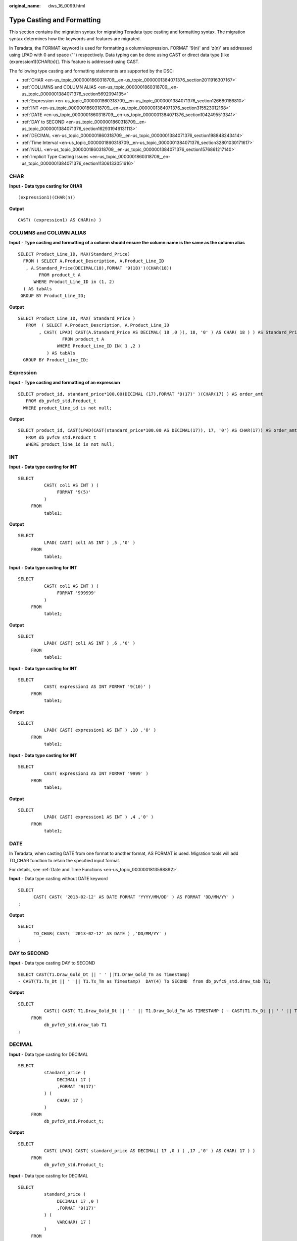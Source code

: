 :original_name: dws_16_0099.html

.. _dws_16_0099:

.. _en-us_topic_0000001860318709:

Type Casting and Formatting
===========================

This section contains the migration syntax for migrating Teradata type casting and formatting syntax. The migration syntax determines how the keywords and features are migrated.

In Teradata, the FORMAT keyword is used for formatting a column/expression. FORMAT '9(n)' and 'z(n)' are addressed using LPAD with 0 and space (' ') respectively. Data typing can be done using CAST or direct data type [like (expression1)(CHAR(n))]. This feature is addressed using CAST.

The following type casting and formatting statements are supported by the DSC:

-  :ref:`CHAR <en-us_topic_0000001860318709__en-us_topic_0000001384071376_section2011916307167>`
-  :ref:`COLUMNS and COLUMN ALIAS <en-us_topic_0000001860318709__en-us_topic_0000001384071376_section5692094135>`
-  :ref:`Expression <en-us_topic_0000001860318709__en-us_topic_0000001384071376_section126680186810>`
-  :ref:`INT <en-us_topic_0000001860318709__en-us_topic_0000001384071376_section315523012168>`
-  :ref:`DATE <en-us_topic_0000001860318709__en-us_topic_0000001384071376_section1042495513341>`
-  :ref:`DAY to SECOND <en-us_topic_0000001860318709__en-us_topic_0000001384071376_section162931946131113>`
-  :ref:`DECIMAL <en-us_topic_0000001860318709__en-us_topic_0000001384071376_section198848243414>`
-  :ref:`Time Interval <en-us_topic_0000001860318709__en-us_topic_0000001384071376_section32801030171617>`
-  :ref:`NULL <en-us_topic_0000001860318709__en-us_topic_0000001384071376_section1576861217140>`
-  :ref:`Implicit Type Casting Issues <en-us_topic_0000001860318709__en-us_topic_0000001384071376_section11306133051616>`

.. _en-us_topic_0000001860318709__en-us_topic_0000001384071376_section2011916307167:

CHAR
----

**Input** **- Data type casting for CHAR**

::

   (expression1)(CHAR(n))

**Output**

::

   CAST( (expression1) AS CHAR(n) )

.. _en-us_topic_0000001860318709__en-us_topic_0000001384071376_section5692094135:

COLUMNS and COLUMN ALIAS
------------------------

**Input** **- Type casting and formatting of a column should ensure the column name is the same as the column alias**

::

   SELECT Product_Line_ID, MAX(Standard_Price)
     FROM ( SELECT A.Product_Description, A.Product_Line_ID
      , A.Standard_Price(DECIMAL(18),FORMAT '9(18)')(CHAR(18))
           FROM product_t A
         WHERE Product_Line_ID in (1, 2)
     ) AS tabAls
    GROUP BY Product_Line_ID;

**Output**

::

   SELECT Product_Line_ID, MAX( Standard_Price )
      FROM  ( SELECT A.Product_Description, A.Product_Line_ID
           , CAST( LPAD( CAST(A.Standard_Price AS DECIMAL( 18 ,0 )), 18, '0' ) AS CHAR( 18 ) ) AS Standard_Price
                    FROM product_t A
                  WHERE Product_Line_ID IN( 1 ,2 )
              ) AS tabAls
     GROUP BY Product_Line_ID;

.. _en-us_topic_0000001860318709__en-us_topic_0000001384071376_section126680186810:

Expression
----------

**Input** **- Type casting and formatting of an expression**

::

   SELECT product_id, standard_price*100.00(DECIMAL (17),FORMAT '9(17)' )(CHAR(17) ) AS order_amt
      FROM db_pvfc9_std.Product_t
     WHERE product_line_id is not null;

**Output**

::

   SELECT product_id, CAST(LPAD(CAST(standard_price*100.00 AS DECIMAL(17)), 17, '0') AS CHAR(17)) AS order_amt
      FROM db_pvfc9_std.Product_t
      WHERE product_line_id is not null;

.. _en-us_topic_0000001860318709__en-us_topic_0000001384071376_section315523012168:

INT
---

**Input** **- Data type casting for INT**

::

   SELECT
             CAST( col1 AS INT ) (
                  FORMAT '9(5)'
             )
        FROM
             table1;

**Output**

::

   SELECT
             LPAD( CAST( col1 AS INT ) ,5 ,'0' )
        FROM
             table1;

**Input** **- Data type casting for INT**

::

   SELECT
             CAST( col1 AS INT ) (
                  FORMAT '999999'
             )
        FROM
             table1;

**Output**

::

   SELECT
             LPAD( CAST( col1 AS INT ) ,6 ,'0' )
        FROM
             table1;

**Input** **- Data type casting for INT**

::

   SELECT
             CAST( expression1 AS INT FORMAT '9(10)' )
        FROM
             table1;

**Output**

::

   SELECT
             LPAD( CAST( expression1 AS INT ) ,10 ,'0' )
        FROM
             table1;

**Input** **- Data type casting for INT**

::

   SELECT
             CAST( expression1 AS INT FORMAT '9999' )
        FROM
             table1;

**Output**

::

   SELECT
             LPAD( CAST( expression1 AS INT ) ,4 ,'0' )
        FROM
             table1;

.. _en-us_topic_0000001860318709__en-us_topic_0000001384071376_section1042495513341:

DATE
----

In Teradata, when casting DATE from one format to another format, AS FORMAT is used. Migration tools will add TO_CHAR function to retain the specified input format.

For details, see :ref:`Date and Time Functions <en-us_topic_0000001813598892>`.

**Input** - Data type casting without DATE keyword

::

   SELECT
         CAST( CAST( '2013-02-12' AS DATE FORMAT 'YYYY/MM/DD' ) AS FORMAT 'DD/MM/YY' )
   ;

**Output**

::

   SELECT
         TO_CHAR( CAST( '2013-02-12' AS DATE ) ,'DD/MM/YY' )
   ;

.. _en-us_topic_0000001860318709__en-us_topic_0000001384071376_section162931946131113:

DAY to SECOND
-------------

**Input** - Data type casting DAY to SECOND

::

   SELECT CAST(T1.Draw_Gold_Dt || ' ' ||T1.Draw_Gold_Tm as Timestamp)
   - CAST(T1.Tx_Dt || ' '|| T1.Tx_Tm as Timestamp)  DAY(4) To SECOND  from db_pvfc9_std.draw_tab T1;

**Output**

::

   SELECT
             CAST(( CAST( T1.Draw_Gold_Dt || ' ' || T1.Draw_Gold_Tm AS TIMESTAMP ) - CAST(T1.Tx_Dt || ' ' || T1.Tx_Tm AS TIMESTAMP ) ) AS INTERVAL DAY ( 4 ) TO SECOND )
        FROM
             db_pvfc9_std.draw_tab T1
   ;

.. _en-us_topic_0000001860318709__en-us_topic_0000001384071376_section198848243414:

DECIMAL
-------

**Input** - Data type casting for DECIMAL

::

   SELECT
             standard_price (
                  DECIMAL( 17 )
                  ,FORMAT '9(17)'
             ) (
                  CHAR( 17 )
             )
        FROM
             db_pvfc9_std.Product_t;

**Output**

::

   SELECT
             CAST( LPAD( CAST( standard_price AS DECIMAL( 17 ,0 ) ) ,17 ,'0' ) AS CHAR( 17 ) )
        FROM
             db_pvfc9_std.Product_t;

**Input** - Data type casting for DECIMAL

::

   SELECT
             standard_price (
                  DECIMAL( 17 ,0 )
                  ,FORMAT '9(17)'
             ) (
                  VARCHAR( 17 )
             )
        FROM
             db_pvfc9_std.Product_t;

**Output**

::

   SELECT
             CAST( LPAD( CAST( standard_price AS DECIMAL( 17 ,0 ) ) ,17 ,'0' ) AS VARCHAR( 17 ) )
        FROM
             db_pvfc9_std.Product_t;

**Input** - Data type casting for DECIMAL

::

   SELECT
             customer_id (
                  DECIMAL( 17 )
             ) (
                  FORMAT '9(17)'
             ) (
                  VARCHAR( 17 )
             )
        FROM
             db_pvfc9_std.Customer_t;

**Output**

::

   SELECT
             CAST( LPAD( CAST( customer_id AS DECIMAL( 17 ,0 ) ) ,17 ,'0' ) AS VARCHAR( 17 ) )
        FROM
             db_pvfc9_std.Customer_t;

.. _en-us_topic_0000001860318709__en-us_topic_0000001384071376_section32801030171617:

Time Interval
-------------

Type casting to time intervals is supported in DDL and DML. It is supported within SELECT and can be used in subqueries of VIEW, MERGE, and INSERT.

**Input** - Data type casting to time intervals

::

   SELECT TIME '06:00:00.00' HOUR TO SECOND;

**Output**

::

   SELECT TIME '06:00:00.00';

**Input** - Data type casting to time intervals with TOP

::

   SELECT TOP 3 * FROM dwQErrDtl_mc.C03_CORP_AGENT_INSURE
   WHERE Data_Dt > (SELECT TIME '06:00:00.00' HOUR TO SECOND);

**Output**

::

   SELECT  * FROM dwQErrDtl_mc.C03_CORP_AGENT_INSURE WHERE  Data_Dt > (SELECT TIME '06:00:00.00')   limit 3;

.. _en-us_topic_0000001860318709__en-us_topic_0000001384071376_section1576861217140:

NULL
----

DSC will migrate an expression in the form NULL(data_type) to CAST(NULL AS replacement_data_type).

**Input** - Data type casting for NULL

::

   NULL(VARCHAR(n))

**Output**

::

   CAST(NULL AS VARCHAR(n))

.. _en-us_topic_0000001860318709__en-us_topic_0000001384071376_section11306133051616:

Implicit Type Casting Issues
----------------------------

**Input** **- Implicit TYPE CASTING ISSUES**

::

   SELECT Data_Type,Start_Dt,End_Dt
    FROM (
     SELECT Data_Type,Start_Dt,End_Dt
     FROM (
      SELECT '101' AS Data_Type,CAST('${TX_DATE}' AS DATE FORMAT 'YYYYMMDD')-1 AS Start_Dt,CAST('${TX_DATE}' AS DATE FORMAT 'YYYYMMDD') AS End_Dt
     ) TT
     UNION ALL
     SELECT '201' AS Data_Type,CAST('${TX_DATE}' AS DATE FORMAT 'YYYYMMDD')-7 AS Start_Dt,CAST('${TX_DATE}' AS DATE FORMAT 'YYYYMMDD') AS End_Dt
     FROM Sys_Calendar.CALENDAR
     WHERE calendar_date = CAST('${TX_DATE}' AS DATE FORMAT 'YYYYMMDD')
     AND Day_Of_Week = 1
     UNION ALL
     SELECT Data_Type,Start_Dt,End_Dt
     FROM (
      SELECT '401' AS Data_Type,CAST('${TX_PRIMONTH_END}' AS DATE FORMAT 'YYYYMMDD') AS Start_Dt,CAST('${TX_DATE}' AS DATE FORMAT 'YYYYMMDD') AS End_Dt
      ) TT
     WHERE CAST('${TX_DATE}' AS DATE FORMAT 'YYYYMMDD')=CAST('${TX_MONTH_END}' AS DATE FORMAT 'YYYYMMDD')
     UNION ALL
     SELECT Data_Type,Start_Dt,End_Dt
     FROM (
      SELECT '501' AS Data_Type,CAST('${TX_PRIQUARTER_END}' AS DATE FORMAT 'YYYYMMDD') AS Start_Dt,CAST('${TX_DATE}' AS DATE FORMAT 'YYYYMMDD') AS End_Dt
      ) TT
     WHERE CAST('${TX_DATE}' AS DATE FORMAT 'YYYYMMDD')=CAST('${TX_QUARTER_END}' AS DATE FORMAT 'YYYYMMDD')
     UNION ALL
     SELECT Data_Type,Start_Dt,End_Dt
     FROM (
      SELECT '701' AS Data_Type,CAST('${TX_PRIYEAR_END}' AS DATE FORMAT 'YYYYMMDD') AS Start_Dt,CAST('${TX_DATE}' AS DATE FORMAT 'YYYYMMDD') AS End_Dt
      ) TT
     WHERE CAST('${TX_DATE}' AS DATE FORMAT 'YYYYMMDD')=CAST('${TX_YEAR_END}' AS DATE FORMAT 'YYYYMMDD')
    ) T1
    ;

**Output**

.. code-block::

   SELECT Data_Type,Start_Dt,End_Dt
    FROM (
     SELECT Data_Type,Start_Dt,End_Dt
     FROM (
      SELECT CAST('101' AS TEXT) AS Data_Type,CAST('${TX_DATE}' AS DATE FORMAT 'YYYYMMDD')-1 AS Start_Dt,CAST('${TX_DATE}' AS DATE FORMAT 'YYYYMMDD') AS End_Dt
     ) TT
     UNION ALL
     SELECT CAST('201' AS TEXT) AS Data_Type,CAST('${TX_DATE}' AS DATE FORMAT 'YYYYMMDD')-7 AS Start_Dt,CAST('${TX_DATE}' AS DATE FORMAT 'YYYYMMDD') AS End_Dt
     FROM Sys_Calendar.CALENDAR
     WHERE calendar_date = CAST('${TX_DATE}' AS DATE FORMAT 'YYYYMMDD')
     AND Day_Of_Week = 1
     UNION ALL
     SELECT Data_Type,Start_Dt,End_Dt
     FROM (
      SELECT CAST('401' AS TEXT) AS Data_Type,CAST('${TX_PRIMONTH_END}' AS DATE FORMAT 'YYYYMMDD') AS Start_Dt,CAST('${TX_DATE}' AS DATE FORMAT 'YYYYMMDD') AS End_Dt
      ) TT
     WHERE CAST('${TX_DATE}' AS DATE FORMAT 'YYYYMMDD')=CAST('${TX_MONTH_END}' AS DATE FORMAT 'YYYYMMDD')
     UNION ALL
     SELECT Data_Type,Start_Dt,End_Dt
     FROM (
      SELECT CAST('501' AS TEXT) AS Data_Type,CAST('${TX_PRIQUARTER_END}' AS DATE FORMAT 'YYYYMMDD') AS Start_Dt,CAST('${TX_DATE}' AS DATE FORMAT 'YYYYMMDD') AS End_Dt
      ) TT
     WHERE CAST('${TX_DATE}' AS DATE FORMAT 'YYYYMMDD')=CAST('${TX_QUARTER_END}' AS DATE FORMAT 'YYYYMMDD')
     UNION ALL
     SELECT Data_Type,Start_Dt,End_Dt
     FROM (
      SELECT CAST('701' AS TEXT) AS Data_Type,CAST('${TX_PRIYEAR_END}' AS DATE FORMAT 'YYYYMMDD') AS Start_Dt,CAST('${TX_DATE}' AS DATE FORMAT 'YYYYMMDD') AS End_Dt
      ) TT
     WHERE CAST('${TX_DATE}' AS DATE FORMAT 'YYYYMMDD')=CAST('${TX_YEAR_END}' AS DATE FORMAT 'YYYYMMDD')
    ) T1
    ;

Hexadecimal Character Literals
------------------------------

+-------------------------------------+------------------------------------+
| Input                               | Output                             |
+=====================================+====================================+
| ::                                  | ::                                 |
|                                     |                                    |
|    'CASE WHEN Nullable='Y' THEN ''  |    CASE WHEN Nullable='Y' THEN ''  |
|               ELSE ' NOT NULL'      |               ELSE ' NOT NULL'     |
|     END || '0A'XC                   |     END || E'\x0A'                 |
+-------------------------------------+------------------------------------+

Hexadecimal Character literal value
-----------------------------------

+--------------------------------------------+---------------------------------------------------------+
| Input                                      | Output                                                  |
+============================================+=========================================================+
| ::                                         | ::                                                      |
|                                            |                                                         |
|    'SELECT CASE WHEN Nullable='Y' THEN ''  |    DECLARE lv_mig_errorcode NUMBER ( 4 ) ;              |
|               ELSE  NOT NULL               |    lv_mig_SP_DATA_DT TEXT ;                             |
|     END || '0A'XC AS  SP_DATA_DT           |    BEGIN                                                |
|      FROM tbl_table;                       |    BEGIN                                                |
|    .IF ERRORCODE <> 0 THEN .QUIT 12        |    SELECT                                               |
|                                            |              STRING_AGG (                               |
|                                            |                        CASE                             |
|                                            |                             WHEN Nullable = 'Y' THEN '' |
|                                            |                        ELSE NOT NULL                    |
|                                            |                   END || E'\x0A' /* ????????? */        |
|                                            |                   ,','                                  |
|                                            |              ) INTO                                     |
|                                            |                   lv_mig_SP_DATA_DT                     |
|                                            |              FROM                                       |
|                                            |                   tbl_table ;                           |
|                                            |    lv_mig_errorcode := 0 ;                              |
|                                            |    EXCEPTION                                            |
|                                            |         WHEN OTHERS THEN lv_mig_errorcode := - 1 ;      |
|                                            |    END ;                                                |
|                                            |    IF lv_mig_errorcode <> 0 THEN RAISE EXCEPTION '12' ; |
|                                            |    END IF ;                                             |
|                                            |    END ;                                                |
|                                            |    /                                                    |
+--------------------------------------------+---------------------------------------------------------+

TRIM (Including INT Type Casting)
---------------------------------

+-----------------------------------+----------------------------------------------------+
| Input                             | Output                                             |
+===================================+====================================================+
| ::                                | ::                                                 |
|                                   |                                                    |
|    TRIM(columnlength (INT))       |    TRIM(mig_td_ext.mig_fn_castasint(columnlength)) |
+-----------------------------------+----------------------------------------------------+
